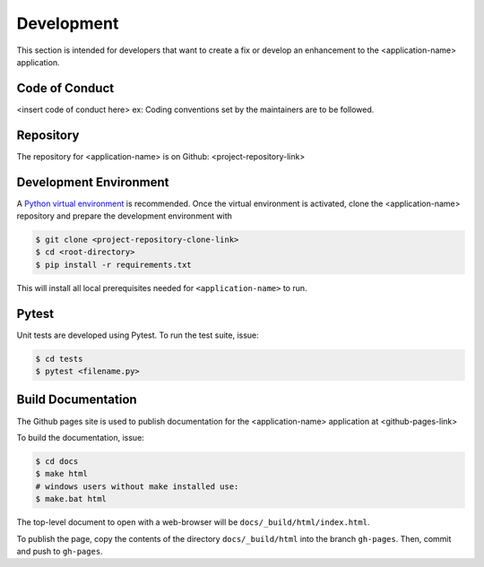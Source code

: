 .. _`Development`:

Development
===========
This section is intended for developers that want to create a fix or develop an enhancement to the <application-name> application.

Code of Conduct
---------------
<insert code of conduct here>
ex: Coding conventions set by the maintainers are to be followed.

Repository
----------
The repository for <application-name> is on Github: <project-repository-link>

Development Environment
-----------------------
A `Python virtual environment`_ is recommended. Once the virtual environment is activated, clone the <application-name> repository and prepare the development environment with 

.. _Python virtual environment: https://virtualenv.pypa.io/en/latest/

.. code-block:: text

    $ git clone <project-repository-clone-link>
    $ cd <root-directory>
    $ pip install -r requirements.txt

This will install all local prerequisites needed for ``<application-name>`` to run.

Pytest
-------------------
Unit tests are developed using Pytest. To run the test suite, issue:

.. code-block:: text

    $ cd tests
    $ pytest <filename.py>

Build Documentation
-------------------
The Github pages site is used to publish documentation for the <application-name> application at <github-pages-link>

To build the documentation, issue:

.. code-block:: text
    
    $ cd docs
    $ make html
    # windows users without make installed use:
    $ make.bat html

The top-level document to open with a web-browser will be  ``docs/_build/html/index.html``.

To publish the page, copy the contents of the directory ``docs/_build/html`` into the branch
``gh-pages``. Then, commit and push to ``gh-pages``.